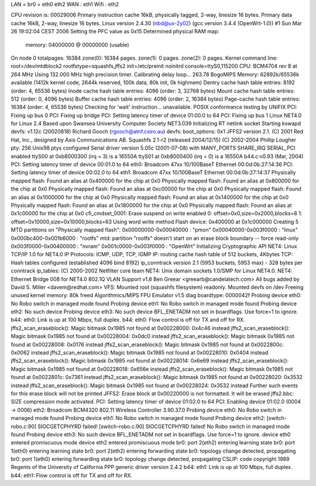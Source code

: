 LAN = br0 = eth0 eth2
WAN : eth1
Wifi : eth2

CPU revision is: 00029006
Primary instruction cache 16kB, physically tagged, 2-way, linesize 16 bytes.
Primary data cache 16kB, 2-way, linesize 16 bytes.
Linux version 2.4.30 (nbd@ux-2y02) (gcc version 3.4.4 (OpenWrt-1.0)) #1 Sun Mar 26 19:02:04 CEST 2006
Setting the PFC value as 0x15
Determined physical RAM map:
 memory: 04000000 @ 00000000 (usable)
On node 0 totalpages: 16384
zone(0): 16384 pages.
zone(1): 0 pages.
zone(2): 0 pages.
Kernel command line: root=/dev/mtdblock2 rootfstype=squashfs,jffs2 init=/etc/preinit noinitrd console=ttyS0,115200
CPU: BCM4704 rev 8 at 264 MHz
Using 132.000 MHz high precision timer.
Calibrating delay loop... 263.78 BogoMIPS
Memory: 62892k/65536k available (1412k kernel code, 2644k reserved, 100k data, 80k init, 0k highmem)
Dentry cache hash table entries: 8192 (order: 4, 65536 bytes)
Inode cache hash table entries: 4096 (order: 3, 32768 bytes)
Mount cache hash table entries: 512 (order: 0, 4096 bytes)
Buffer cache hash table entries: 4096 (order: 2, 16384 bytes)
Page-cache hash table entries: 16384 (order: 4, 65536 bytes)
Checking for 'wait' instruction...  unavailable.
POSIX conformance testing by UNIFIX
PCI: Fixing up bus 0
PCI: Fixing up bridge
PCI: Setting latency timer of device 01:00.0 to 64
PCI: Fixing up bus 1
Linux NET4.0 for Linux 2.4
Based upon Swansea University Computer Society NET3.039
Initializing RT netlink socket
Starting kswapd
devfs: v1.12c (20020818) Richard Gooch (rgooch@atnf.csiro.au)
devfs: boot_options: 0x1
JFFS2 version 2.1. (C) 2001 Red Hat, Inc., designed by Axis Communications AB.
Squashfs 2.1-r2 (released 2004/12/15) (C) 2002-2004 Phillip Lougher
pty: 256 Unix98 ptys configured
Serial driver version 5.05c (2001-07-08) with MANY_PORTS SHARE_IRQ SERIAL_PCI enabled
ttyS00 at 0xb8000300 (irq = 3) is a 16550A
ttyS01 at 0xb8000400 (irq = 0) is a 16550A
b44.c:v0.93 (Mar, 2004)
PCI: Setting latency timer of device 00:01.0 to 64
eth0: Broadcom 47xx 10/100BaseT Ethernet 00:0d:0b:27:14:36
PCI: Setting latency timer of device 00:02.0 to 64
eth1: Broadcom 47xx 10/100BaseT Ethernet 00:0d:0b:27:14:37
Physically mapped flash: Found an alias at 0x400000 for the chip at 0x0
Physically mapped flash: Found an alias at 0x800000 for the chip at 0x0
Physically mapped flash: Found an alias at 0xc00000 for the chip at 0x0
Physically mapped flash: Found an alias at 0x1000000 for the chip at 0x0
Physically mapped flash: Found an alias at 0x1400000 for the chip at 0x0
Physically mapped flash: Found an alias at 0x1800000 for the chip at 0x0
Physically mapped flash: Found an alias at 0x1c00000 for the chip at 0x0
cfi_cmdset_0001: Erase suspend on write enabled
0: offset=0x0,size=0x2000,blocks=8
1: offset=0x10000,size=0x10000,blocks=63
Using word write method
Flash device: 0x400000 at 0x1c000000
Creating 5 MTD partitions on "Physically mapped flash":
0x00000000-0x00040000 : "pmon"
0x00040000-0x003f0000 : "linux"
0x000bc400-0x001b6000 : "rootfs"
mtd: partition "rootfs" doesn't start on an erase block boundary -- force read-only
0x003f0000-0x00400000 : "nvram"
0x001c0000-0x003f0000 : "OpenWrt"
Initializing Cryptographic API
NET4: Linux TCP/IP 1.0 for NET4.0
IP Protocols: ICMP, UDP, TCP, IGMP
IP: routing cache hash table of 512 buckets, 4Kbytes
TCP: Hash tables configured (established 4096 bind 8192)
ip_conntrack version 2.1 (5953 buckets, 5953 max) - 328 bytes per conntrack
ip_tables: (C) 2000-2002 Netfilter core team
NET4: Unix domain sockets 1.0/SMP for Linux NET4.0.
NET4: Ethernet Bridge 008 for NET4.0
802.1Q VLAN Support v1.8 Ben Greear <greearb@candelatech.com>
All bugs added by David S. Miller <davem@redhat.com>
VFS: Mounted root (squashfs filesystem) readonly.
Mounted devfs on /dev
Freeing unused kernel memory: 80k freed
Algorithmics/MIPS FPU Emulator v1.5
diag boardtype: 0000042f
Probing device eth0: No Robo switch in managed mode found
Probing device eth1: No Robo switch in managed mode found
Probing device eth2: No such device
Probing device eth3: No such device
BFL_ENETADM not set in boardflags. Use force=1 to ignore.
b44: eth0: Link is up at 100 Mbps, full duplex.
b44: eth0: Flow control is off for TX and off for RX.
jffs2_scan_eraseblock(): Magic bitmask 0x1985 not found at 0x00228000: 0x4c46 instead
jffs2_scan_eraseblock(): Magic bitmask 0x1985 not found at 0x00228004: 0x0dc0 instead
jffs2_scan_eraseblock(): Magic bitmask 0x1985 not found at 0x00228008: 0x0176 instead
jffs2_scan_eraseblock(): Magic bitmask 0x1985 not found at 0x0022800c: 0x0062 instead
jffs2_scan_eraseblock(): Magic bitmask 0x1985 not found at 0x00228010: 0x0404 instead
jffs2_scan_eraseblock(): Magic bitmask 0x1985 not found at 0x00228014: 0x6e69 instead
jffs2_scan_eraseblock(): Magic bitmask 0x1985 not found at 0x00228018: 0x656e instead
jffs2_scan_eraseblock(): Magic bitmask 0x1985 not found at 0x0022801c: 0x7361 instead
jffs2_scan_eraseblock(): Magic bitmask 0x1985 not found at 0x00228020: 0x3532 instead
jffs2_scan_eraseblock(): Magic bitmask 0x1985 not found at 0x00228024: 0x3532 instead
Further such events for this erase block will not be printed
JFFS2: Erase block at 0x00220000 is not formatted. It will be erased
jffs2.bbc: SIZE compression mode activated.
PCI: Setting latency timer of device 01:02.0 to 64
PCI: Enabling device 01:02.0 (0004 -> 0006)
eth2: Broadcom BCM4320 802.11 Wireless Controller 3.90.37.0
Probing device eth0: No Robo switch in managed mode found
Probing device eth1: No Robo switch in managed mode found
Probing device eth2: [switch-robo.c:90] SIOCGETCPHYRD failed!
[switch-robo.c:90] SIOCGETCPHYRD failed!
No Robo switch in managed mode found
Probing device eth3: No such device
BFL_ENETADM not set in boardflags. Use force=1 to ignore.
device eth0 entered promiscuous mode
device eth2 entered promiscuous mode
br0: port 2(eth2) entering learning state
br0: port 1(eth0) entering learning state
br0: port 2(eth2) entering forwarding state
br0: topology change detected, propagating
br0: port 1(eth0) entering forwarding state
br0: topology change detected, propagating
CSLIP: code copyright 1989 Regents of the University of California
PPP generic driver version 2.4.2
b44: eth1: Link is up at 100 Mbps, full duplex.
b44: eth1: Flow control is off for TX and off for RX.
